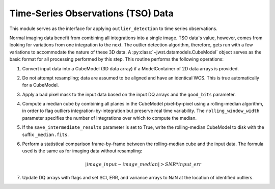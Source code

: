 .. _outlier-detection-tso:

Time-Series Observations (TSO) Data
===================================

This module serves as the interface for applying ``outlier_detection`` to time
series observations.

Normal imaging data benefit from combining all integrations into a
single image. TSO data's value, however, comes from looking for variations from one
integration to the next.  The outlier detection algorithm, therefore, gets run with 
a few variations to accommodate the nature of these 3D data.
A :py:class:`~jwst.datamodels.CubeModel` object serves as the basic format for all
processing performed by this step. This routine performs the following operations:

#. Convert input data into a CubeModel (3D data array) if a ModelContainer
   of 2D data arrays is provided.

#. Do not attempt resampling; data are assumed to be aligned and have an identical WCS.
   This is true automatically for a CubeModel.

#. Apply a bad pixel mask to the input data based on the input DQ arrays and the ``good_bits``
   parameter.

#. Compute a median cube by combining all planes in the CubeModel pixel-by-pixel using a
   rolling-median algorithm, in order to flag outliers integration-by-integration but
   preserve real time variability. The ``rolling_window_width`` parameter specifies the
   number of integrations over which to compute the median.

#. If the ``save_intermediate_results`` parameter is set to True, write the rolling-median
   CubeModel to disk with the suffix ``_median.fits``.

#. Perform a statistical comparison frame-by-frame between the rolling-median cube and 
   the input data. The formula used is the same as for imaging data without resampling:
   
   .. math:: | image\_input - image\_median | > SNR * input\_err

#. Update DQ arrays with flags and set SCI, ERR, and variance arrays to NaN at the location
   of identified outliers.

